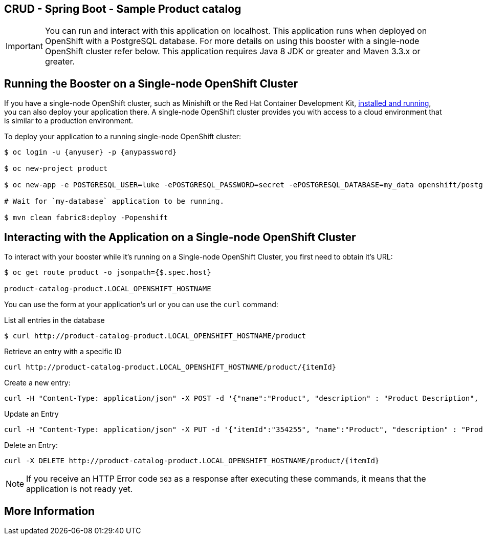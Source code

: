== CRUD - Spring Boot - Sample Product catalog

IMPORTANT: You can run and interact with this application on localhost. This application runs when deployed on OpenShift with a PostgreSQL database. For more details on using this booster with a single-node OpenShift cluster refer below. This application requires Java 8 JDK or greater and Maven 3.3.x or greater.



== Running the Booster on a Single-node OpenShift Cluster
If you have a single-node OpenShift cluster, such as Minishift or the Red Hat Container Development Kit, link:http://appdev.openshift.io/docs/minishift-installation.html[installed and running], you can also deploy your application there. A single-node OpenShift cluster provides you with access to a cloud environment that is similar to a production environment.

To deploy your application to a running single-node OpenShift cluster:
[source,bash,options="nowrap",subs="attributes+"]
----
$ oc login -u {anyuser} -p {anypassword}

$ oc new-project product

$ oc new-app -e POSTGRESQL_USER=luke -ePOSTGRESQL_PASSWORD=secret -ePOSTGRESQL_DATABASE=my_data openshift/postgresql-92-centos7 --name=my-database

# Wait for `my-database` application to be running.

$ mvn clean fabric8:deploy -Popenshift
----

== Interacting with the Application on a Single-node OpenShift Cluster

To interact with your booster while it's running on a Single-node OpenShift Cluster, you first need to obtain it's URL:

[source,bash,options="nowrap",subs="attributes+"]
----
$ oc get route product -o jsonpath={$.spec.host}

product-catalog-product.LOCAL_OPENSHIFT_HOSTNAME
----


You can use the form at your application's url or you can use the `curl` command:

.List all entries in the database
[source,bash,options="nowrap",subs="attributes+"]
----
$ curl http://product-catalog-product.LOCAL_OPENSHIFT_HOSTNAME/product

----

.Retrieve an entry with a specific ID
[source,bash,options="nowrap",subs="attributes+"]
----
curl http://product-catalog-product.LOCAL_OPENSHIFT_HOSTNAME/product/{itemId}

----


.Create a new entry:
[source,bash,options="nowrap",subs="attributes+"]
----
curl -H "Content-Type: application/json" -X POST -d '{"name":"Product", "description" : "Product Description", "price" : "10.00"}'  http://product-catalog-product.LOCAL_OPENSHIFT_HOSTNAME/product

----


.Update an Entry
[source,bash,options="nowrap",subs="attributes+"]
----
curl -H "Content-Type: application/json" -X PUT -d '{"itemId":"354255", "name":"Product", "description" : "Product Description", "price" : "10.00"}'   http://product-catalog-product.LOCAL_OPENSHIFT_HOSTNAME/product/(itemId)

----


.Delete an Entry:
[source,bash,options="nowrap",subs="attributes+"]
----
curl -X DELETE http://product-catalog-product.LOCAL_OPENSHIFT_HOSTNAME/product/{itemId}
----

NOTE: If you receive an HTTP Error code `503` as a response after executing these commands, it means that the application is not ready yet.


== More Information

